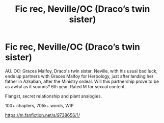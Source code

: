 #+TITLE: Fic rec, Neville/OC (Draco’s twin sister)

* Fic rec, Neville/OC (Draco’s twin sister)
:PROPERTIES:
:Author: BackwardsDaydream
:Score: 3
:DateUnix: 1599590483.0
:DateShort: 2020-Sep-08
:END:
AU. OC: Graces Malfoy, Draco's twin sister. Neville, with his usual bad luck, ends up partners with Graces Malfoy for Herbology, just after landing her father in Azkaban, after the Ministry ordeal. Will this partnership prove to be as awful as it sounds? 6th year. Rated M for sexual content.

Flangst, secret relationship and plant analogies.

100+ chapters, 705k+ words, WIP

[[https://m.fanfiction.net/s/9738656/1/]]

